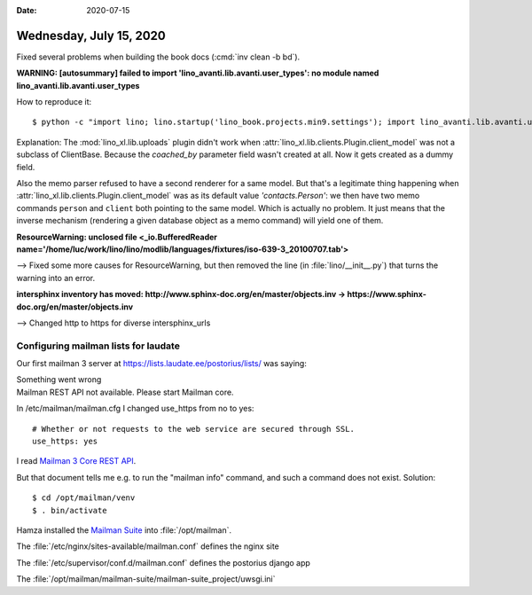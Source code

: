 :date: 2020-07-15

========================
Wednesday, July 15, 2020
========================

Fixed several problems when building the book docs (:cmd:`inv clean -b bd`).

**WARNING: [autosummary] failed to import 'lino_avanti.lib.avanti.user_types': no module named lino_avanti.lib.avanti.user_types**

How to reproduce it::

  $ python -c "import lino; lino.startup('lino_book.projects.min9.settings'); import lino_avanti.lib.avanti.user_types"

Explanation: The :mod:`lino_xl.lib.uploads` plugin didn't work when
:attr:`lino_xl.lib.clients.Plugin.client_model` was not a subclass of ClientBase. Because the `coached_by`
parameter field wasn't created at all. Now it gets created as a dummy field.

Also the memo parser refused to have a second renderer for a same model.  But
that's a legitimate thing happening when
:attr:`lino_xl.lib.clients.Plugin.client_model` was as its default value
`'contacts.Person'`: we then have two memo commands ``person`` and ``client``
both pointing to the same model.  Which is actually no problem. It just means
that the inverse mechanism (rendering a given database object as a memo command)
will yield one of them.


**ResourceWarning: unclosed file <_io.BufferedReader name='/home/luc/work/lino/lino/modlib/languages/fixtures/iso-639-3_20100707.tab'>**

--> Fixed some more causes for ResourceWarning, but then removed the line (in
:file:`lino/__init__.py`) that turns the warning into an error.

**intersphinx inventory has moved: http://www.sphinx-doc.org/en/master/objects.inv -> https://www.sphinx-doc.org/en/master/objects.inv**

--> Changed http to https for diverse intersphinx_urls


Configuring mailman lists for laudate
=====================================


Our first mailman 3 server at
https://lists.laudate.ee/postorius/lists/
was saying:

| Something went wrong
| Mailman REST API not available. Please start Mailman core.

In /etc/mailman/mailman.cfg I changed use_https from no to yes::

  # Whether or not requests to the web service are secured through SSL.
  use_https: yes

I read `Mailman 3 Core REST API
<https://mailman.readthedocs.io/en/latest/src/mailman/rest/docs/rest.html>`__.

But that document tells me e.g. to run the "mailman info" command, and such a
command does not exist. Solution::

  $ cd /opt/mailman/venv
  $ . bin/activate

Hamza installed the `Mailman Suite <https://docs.mailman3.org/en/latest/>`__
into :file:`/opt/mailman`.


The :file:`/etc/nginx/sites-available/mailman.conf` defines the nginx site

The :file:`/etc/supervisor/conf.d/mailman.conf` defines the postorius django app

The :file:`/opt/mailman/mailman-suite/mailman-suite_project/uwsgi.ini`
